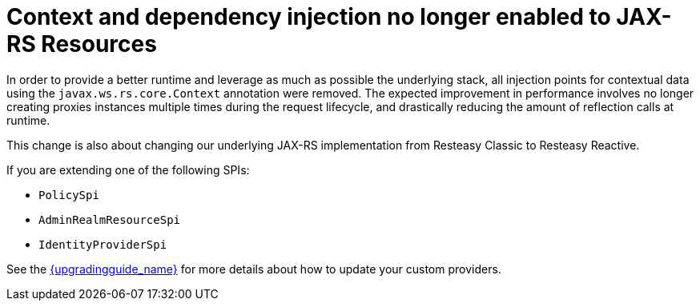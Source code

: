 = Context and dependency injection no longer enabled to JAX-RS Resources

In order to provide a better runtime and leverage as much as possible the underlying stack,
all injection points for contextual data using the `javax.ws.rs.core.Context` annotation were removed. The expected improvement
in performance involves no longer creating proxies instances multiple times during the request lifecycle, and drastically reducing the amount of reflection calls at runtime.

This change is also about changing our underlying JAX-RS implementation from Resteasy Classic to Resteasy Reactive.

If you are extending one of the following SPIs:

* `PolicySpi`
* `AdminRealmResourceSpi`
* `IdentityProviderSpi`

See the link:{upgradingguide_link}[{upgradingguide_name}] for more details about how to
update your custom providers.